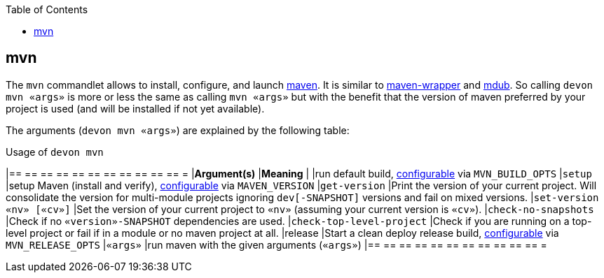 :toc:
toc::[]

== mvn

The `mvn` commandlet allows to install, configure, and launch https://maven.apache.org/[maven]. It is similar to https://github.com/takari/maven-wrapper[maven-wrapper] and https://github.com/dansomething/mdub[mdub]. So calling `devon mvn «args»` is more or less the same as calling `mvn «args»` but with the benefit that the version of maven preferred by your project is used (and will be installed if not yet available).

The arguments (`devon mvn «args»`) are explained by the following table:

.Usage of `devon mvn`
[options="header"]
|== == == == == == == == == == == =
|*Argument(s)*             |*Meaning*
|                          |run default build, link:configuration[configurable] via `MVN_BUILD_OPTS`
|`setup`                   |setup Maven (install and verify), link:configuration[configurable] via `MAVEN_VERSION`
|`get-version`             |Print the version of your current project. Will consolidate the version for multi-module projects ignoring `dev[-SNAPSHOT]` versions and fail on mixed versions.
|`set-version «nv» [«cv»]` |Set the version of your current project to `«nv»` (assuming your current version is `«cv»`).
|`check-no-snapshots`      |Check if no `«version»-SNAPSHOT` dependencies are used.
|`check-top-level-project` |Check if you are running on a top-level project or fail if in a module or no maven project at all.
|release                   |Start a clean deploy release build, link:configuration[configurable] via `MVN_RELEASE_OPTS`
|`«args»`        |run maven with the given arguments (`«args»`)
|== == == == == == == == == == == =
